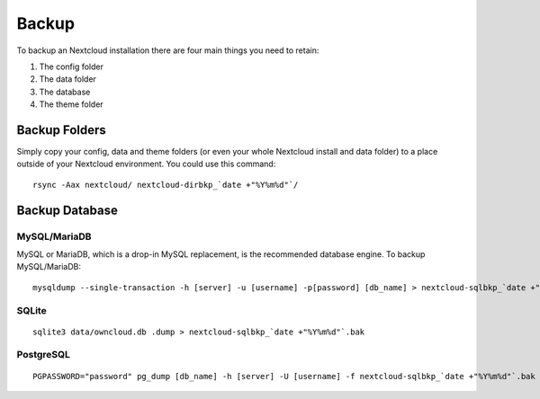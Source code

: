 ======
Backup
======

To backup an Nextcloud installation there are four main things you need to retain:

#. The config folder
#. The data folder
#. The database
#. The theme folder

Backup Folders
--------------

Simply copy your config, data and theme folders (or even your whole Nextcloud install and data folder) to a place outside of
your Nextcloud environment. You could use this command::

    rsync -Aax nextcloud/ nextcloud-dirbkp_`date +"%Y%m%d"`/

Backup Database
---------------

MySQL/MariaDB
^^^^^^^^^^^^^

MySQL or MariaDB, which is a drop-in MySQL replacement, is the recommended 
database engine. To backup MySQL/MariaDB::

    mysqldump --single-transaction -h [server] -u [username] -p[password] [db_name] > nextcloud-sqlbkp_`date +"%Y%m%d"`.bak

SQLite
^^^^^^
::

    sqlite3 data/owncloud.db .dump > nextcloud-sqlbkp_`date +"%Y%m%d"`.bak

PostgreSQL
^^^^^^^^^^
::

    PGPASSWORD="password" pg_dump [db_name] -h [server] -U [username] -f nextcloud-sqlbkp_`date +"%Y%m%d"`.bak

